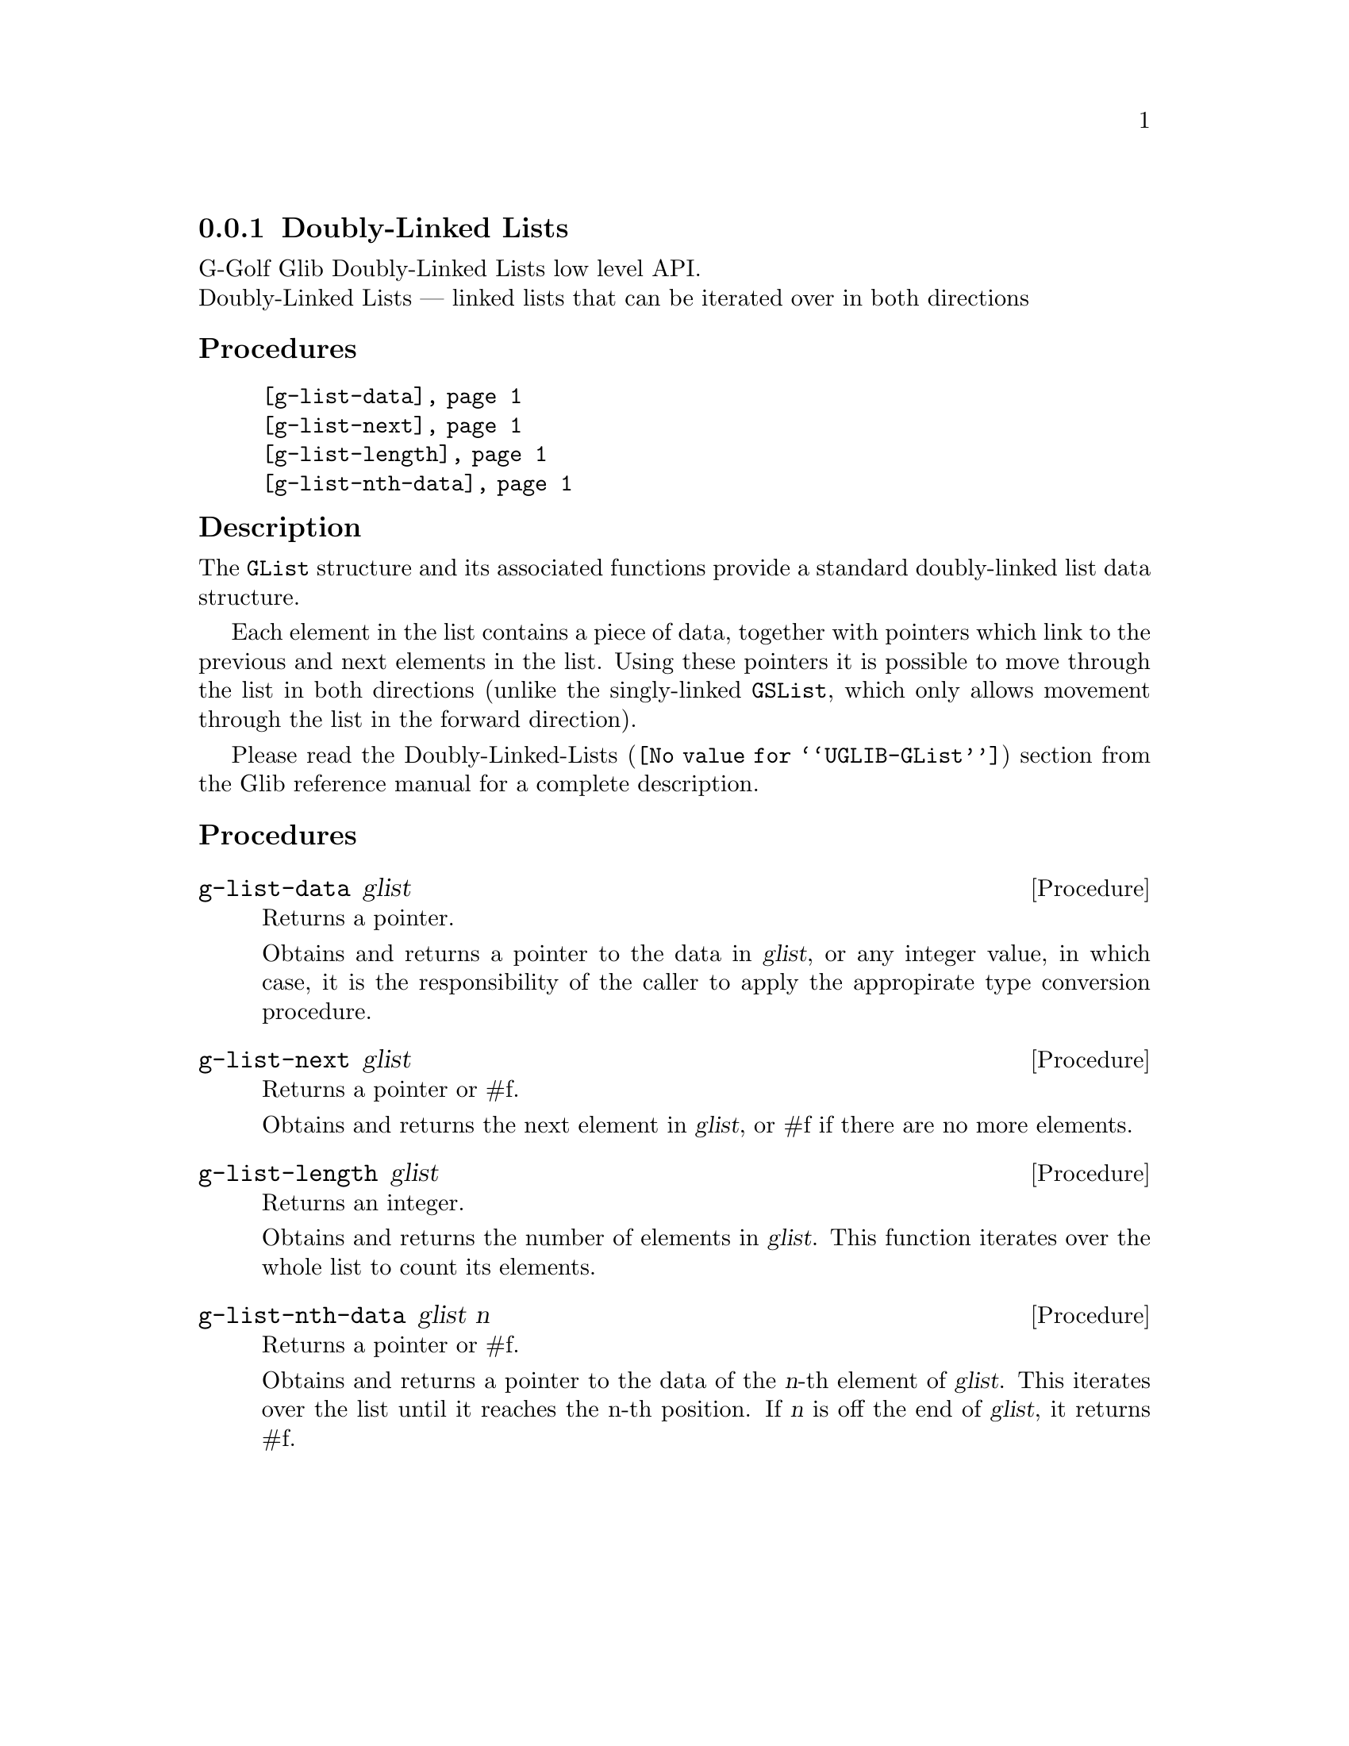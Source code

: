 @c -*-texinfo-*-
@c This is part of the GNU G-Golf Reference Manual.
@c Copyright (C) 2019 Free Software Foundation, Inc.
@c See the file g-golf.texi for copying conditions.


@c @defindex tl


@node Doubly-Linked Lists
@subsection Doubly-Linked Lists

G-Golf Glib Doubly-Linked Lists low level API.@*
Doubly-Linked Lists — linked lists that can be iterated over in both
directions


@subheading Procedures

@indentedblock
@table @code
@item @ref{g-list-data}
@item @ref{g-list-next}
@item @ref{g-list-length}
@item @ref{g-list-nth-data}
@end table
@end indentedblock


@subheading Description

The @code{GList} structure and its associated functions provide a
standard doubly-linked list data structure.

Each element in the list contains a piece of data, together with
pointers which link to the previous and next elements in the list. Using
these pointers it is possible to move through the list in both
directions (unlike the singly-linked @code{GSList}, which only allows
movement through the list in the forward direction).

Please read the @uref{@value{UGLIB-GList}, Doubly-Linked-Lists}
section from the Glib reference manual for a complete description.


@subheading Procedures


@anchor{g-list-data}
@deffn Procedure g-list-data glist

Returns a pointer.

Obtains and returns a pointer to the data in @var{glist}, or any integer
value, in which case, it is the responsibility of the caller to apply
the appropirate type conversion procedure.
@end deffn


@anchor{g-list-next}
@deffn Procedure g-list-next glist

Returns a pointer or #f.

Obtains and returns the next element in @var{glist}, or #f if there are
no more elements.
@end deffn


@anchor{g-list-length}
@deffn Procedure g-list-length glist

Returns an integer.

Obtains and returns the number of elements in @var{glist}. This function
iterates over the whole list to count its elements.
@end deffn


@anchor{g-list-nth-data}
@deffn Procedure g-list-nth-data glist n

Returns a pointer or #f.

Obtains and returns a pointer to the data of the @var{n}-th element of
@var{glist}. This iterates over the list until it reaches the n-th
position. If @var{n} is off the end of @var{glist}, it returns #f.
@end deffn
